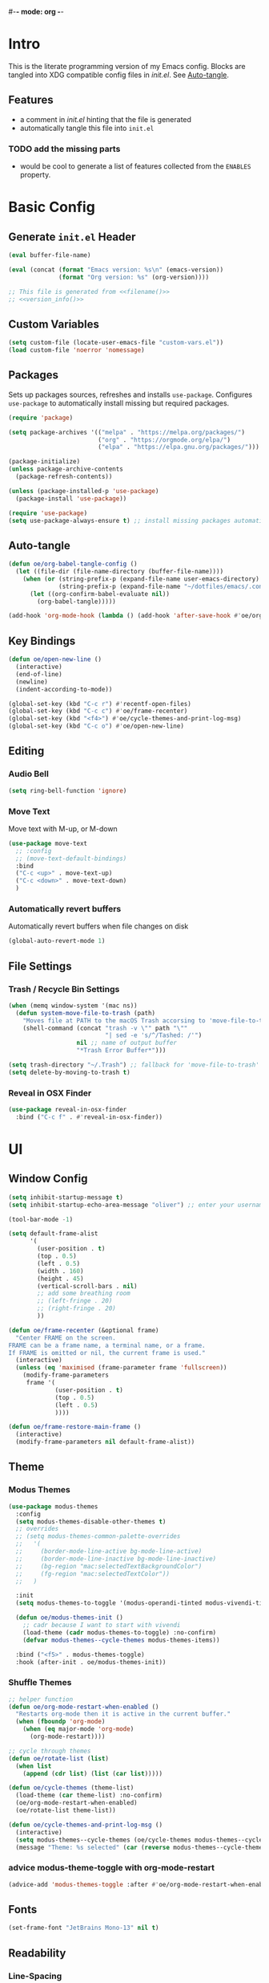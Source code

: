 #-*- mode: org -*-
#+author: Oliver Epper <oliver.epper@gmail.com>
#+property: header-args:emacs-lisp :tangle ~/.config/emacs/init.el :mkdirp yes
#+STARTUP: overview

* Intro
:PROPERTIES:
:VISIBILITY: all
:END:

This is the literate programming version of my Emacs config. Blocks are tangled into XDG compatible config files in [[~/.config/emacs/init.el][init.el]]. See [[#auto_tangle][Auto-tangle]].

** Features

- a comment in [[~/.config/emacs/init.el][init.el]] hinting that the file is generated
- automatically tangle this file into ~init.el~

*** TODO add the missing parts
- would be cool to generate a list of features collected from the =ENABLES= property.

* Basic Config

** Generate ~init.el~ Header

#+NAME: filename
#+begin_src emacs-lisp :tangle no :eval (setq org-confirm-babel-evaluate nil) :results values
  (eval buffer-file-name)
#+end_src

#+NAME: version_info
#+begin_src emacs-lisp :tangle no :eval (setq org-confirm-babel-evaluate nil) :results values
  (eval (concat (format "Emacs version: %s\n" (emacs-version))
                (format "Org version: %s" (org-version))))
#+end_src

#+begin_src emacs-lisp :noweb yes
  ;; This file is generated from <<filename()>>
  ;; <<version_info()>>
#+end_src

** Custom Variables

#+begin_src emacs-lisp
  (setq custom-file (locate-user-emacs-file "custom-vars.el"))
  (load custom-file 'noerror 'nomessage)
#+end_src

** Packages

Sets up packages sources, refreshes and installs ~use-package~. Configures ~use-package~ to automatically install missing but required packages.

#+begin_src emacs-lisp
  (require 'package)

  (setq package-archives '(("melpa" . "https://melpa.org/packages/")
                           ("org" . "https://orgmode.org/elpa/")
                           ("elpa" . "https://elpa.gnu.org/packages/")))

  (package-initialize)
  (unless package-archive-contents
    (package-refresh-contents))

  (unless (package-installed-p 'use-package)
    (package-install 'use-package))

  (require 'use-package)
  (setq use-package-always-ensure t) ;; install missing packages automatically
#+end_src

** Auto-tangle
:PROPERTIES:
:CUSTOM_ID: auto_tangle
:END:

#+begin_src emacs-lisp
  (defun oe/org-babel-tangle-config ()
    (let ((file-dir (file-name-directory (buffer-file-name))))
      (when (or (string-prefix-p (expand-file-name user-emacs-directory) file-dir)
                (string-prefix-p (expand-file-name "~/dotfiles/emacs/.config/emacs/") file-dir))
        (let ((org-confirm-babel-evaluate nil))
          (org-babel-tangle)))))

  (add-hook 'org-mode-hook (lambda () (add-hook 'after-save-hook #'oe/org-babel-tangle-config)))
#+end_src

** Key Bindings

#+begin_src emacs-lisp
  (defun oe/open-new-line ()
    (interactive)
    (end-of-line)    
    (newline)
    (indent-according-to-mode))

  (global-set-key (kbd "C-c r") #'recentf-open-files)
  (global-set-key (kbd "C-c c") #'oe/frame-recenter)
  (global-set-key (kbd "<f4>") #'oe/cycle-themes-and-print-log-msg)
  (global-set-key (kbd "C-c o") #'oe/open-new-line)
#+end_src

** Editing

*** Audio Bell

#+begin_src emacs-lisp
  (setq ring-bell-function 'ignore)
#+end_src

*** Move Text

Move text with M-up, or M-down

#+begin_src emacs-lisp
  (use-package move-text
    ;; :config
    ;; (move-text-default-bindings)
    :bind
    ("C-c <up>" . move-text-up)
    ("C-c <down>" . move-text-down)
    )
#+end_src

*** Automatically revert buffers

Automatically revert buffers when file changes on disk

#+begin_src emacs-lisp
  (global-auto-revert-mode 1)
#+end_src

** File Settings

*** Trash / Recycle Bin Settings

#+begin_src emacs-lisp
  (when (memq window-system '(mac ns))
    (defun system-move-file-to-trash (path)
      "Moves file at PATH to the macOS Trash accorsing to 'move-file-to-trash' convention. Relies on the command-line utility 'trash' to be installed."
      (shell-command (concat "trash -v \"" path "\""
                             "| sed -e 's/^/Tashed: /'")
                     nil ;; name of output buffer
                     "*Trash Error Buffer*")))

  (setq trash-directory "~/.Trash") ;; fallback for 'move-file-to-trash'
  (setq delete-by-moving-to-trash t)
#+end_src

*** Reveal in OSX Finder

#+begin_src emacs-lisp
  (use-package reveal-in-osx-finder
    :bind ("C-c f" . #'reveal-in-osx-finder))
#+end_src

* UI

** Window Config

#+begin_src emacs-lisp
  (setq inhibit-startup-message t)
  (setq inhibit-startup-echo-area-message "oliver") ;; enter your username

  (tool-bar-mode -1)

  (setq default-frame-alist
        '(
          (user-position . t)
          (top . 0.5)
          (left . 0.5)
          (width . 160)
          (height . 45)
          (vertical-scroll-bars . nil)
          ;; add some breathing room
          ;; (left-fringe . 20)
          ;; (right-fringe . 20)
          ))

  (defun oe/frame-recenter (&optional frame)
    "Center FRAME on the screen.
  FRAME can be a frame name, a terminal name, or a frame.
  If FRAME is omitted or nil, the current frame is used."
    (interactive)
    (unless (eq 'maximised (frame-parameter frame 'fullscreen))
      (modify-frame-parameters
       frame '(
               (user-position . t)
               (top . 0.5)
               (left . 0.5)
               ))))

  (defun oe/frame-restore-main-frame ()
    (interactive)
    (modify-frame-parameters nil default-frame-alist))
#+end_src

** Theme

*** Modus Themes

#+begin_src emacs-lisp
  (use-package modus-themes
    :config
    (setq modus-themes-disable-other-themes t)
    ;; overrides
    ;; (setq modus-themes-common-palette-overrides
    ;;   '(
    ;;     (border-mode-line-active bg-mode-line-active)
    ;;     (border-mode-line-inactive bg-mode-line-inactive)
    ;;     (bg-region "mac:selectedTextBackgroundColor")
    ;;     (fg-region "mac:selectedTextColor"))
    ;;   )

    :init
    (setq modus-themes-to-toggle '(modus-operandi-tinted modus-vivendi-tinted))

    (defun oe/modus-themes-init ()
      ;; cadr because I want to start with vivendi
      (load-theme (cadr modus-themes-to-toggle) :no-confirm)
      (defvar modus-themes--cycle-themes modus-themes-items))

    :bind ("<f5>" . modus-themes-toggle)
    :hook (after-init . oe/modus-themes-init))
#+end_src

*** Shuffle Themes

#+begin_src emacs-lisp
  ;; helper function
  (defun oe/org-mode-restart-when-enabled ()
    "Restarts org-mode then it is active in the current buffer."
    (when (fboundp 'org-mode)
      (when (eq major-mode 'org-mode)
        (org-mode-restart))))

  ;; cycle through themes
  (defun oe/rotate-list (list)
    (when list
      (append (cdr list) (list (car list)))))

  (defun oe/cycle-themes (theme-list)
    (load-theme (car theme-list) :no-confirm)
    (oe/org-mode-restart-when-enabled)
    (oe/rotate-list theme-list))

  (defun oe/cycle-themes-and-print-log-msg ()
    (interactive)
    (setq modus-themes--cycle-themes (oe/cycle-themes modus-themes--cycle-themes))
    (message "Theme: %s selected" (car (reverse modus-themes--cycle-themes))))
#+end_src

*** advice modus-theme-toggle with org-mode-restart

#+begin_src emacs-lisp
  (advice-add 'modus-themes-toggle :after #'oe/org-mode-restart-when-enabled)
#+end_src

** Fonts

#+begin_src emacs-lisp
  (set-frame-font "JetBrains Mono-13" nil t)
#+end_src

** Readability

*** Line-Spacing

#+begin_src emacs-lisp
  (setq-default line-spacing 0.2)
#+end_src

*** Adaptive-Wrap

#+begin_src emacs-lisp
  (use-package adaptive-wrap)

  (defun oe/enable-indent-for-wrapped-lines ()
    (visual-line-mode 1)
    (adaptive-wrap-prefix-mode 1)
    (setq-default adaptive-wrap-extra-indent 6))

  (add-hook 'text-mode-hook 'oe/enable-indent-for-wrapped-lines)
#+end_src

** Line Numbers

#+begin_src emacs-lisp
  (setq-default display-line-numbers 'visual)
  (setq-default display-line-numbers-width 3)

  (custom-set-faces
   '(line-number ((t (:inherit default :weight light))))
   '(line-number-current-line ((t (:inherit default :weight light)))))
#+end_src

** Rainbow Delimiters

https://github.com/Fanael/rainbow-delimiters

#+begin_src emacs-lisp
  (use-package rainbow-delimiters
    :hook (prog-mode . rainbow-delimiters-mode))
#+end_src

** Open with recent files

#+Begin_src emacs-lisp
  (recentf-mode 1)
  (when (file-exists-p (locate-user-emacs-file "recentf"))
    (recentf-open-files))
#+end_src

* Org Mode

** General

#+begin_src emacs-lisp
  (defun oe/configure-org-mode ()
    (require 'org-mouse)
    (setq org-return-follows-link t)
    (setq org-catch-invisible-edits 'error))

  (add-hook 'org-mode-hook #'oe/configure-org-mode)
  (add-hook 'org-mode-hook #'org-indent-mode)
#+end_src

*** Font-Faces

I took the scales from here [[https://typescale.com][typescale.com]]. Scale is `Major Second`.

#+begin_src emacs-lisp
  (defun oe/setup-org-level-faces ()
    (dolist (face '((org-level-1 . 1.424)
                    (org-level-2 . 1.266)
                    (org-level-3 . 1.125)
                    (org-level-4 . 1.0)
                    (org-level-5 . 0.889)))
      (set-face-attribute (car face) nil
                          :font "JetBrains Mono"
                          :weight 'normal
                          :height (truncate (* 130 (cdr face))))))

  (add-hook 'org-mode-hook 'oe/setup-org-level-faces)
#+end_src

*** Nicer Bullet Lists / org-superstar

#+begin_src emacs-lisp
  (use-package org-superstar
    :after org
    :init
    (setq org-superstar-item-bullet-alist
          '((?* . ?•)
            (?+ . ?•)
            (?- . ?•)))
    :hook (org-mode . org-superstar-mode))

  (setq org-superstar-leading-bullet " ")
#+end_src

*** Configure Languages for SRC blocks

**** ob-swift

#+begin_src emacs-lisp
  (use-package ob-swift)
#+end_src

**** ob-swiftui

#+begin_src emacs-lisp
  (use-package ob-swiftui
    :config
    (ob-swiftui-setup))
#+end_src

**** Load Languages

#+begin_src emacs-lisp
  (with-eval-after-load 'org
    (org-babel-do-load-languages
     'org-babel-load-languages
     '((emacs-lisp . t)
       (shell . t)
       (swift . t)
       (swiftui . t)
       (C . t))))
#+end_src

*** Structure Templates

#+begin_src emacs-lisp
  (with-eval-after-load 'org
    (require 'org-tempo)

    (add-to-list 'org-structure-template-alist '("el" . "src emacs-lisp"))
    (add-to-list 'org-structure-template-alist '("sh" . "src shell"))
    (add-to-list 'org-structure-template-alist '("clang" . "src C :includes '(stdio.h) :flags -std=c90"))
    (add-to-list 'org-structure-template-alist '("cpp" . "src C++ :includes '(iostream) :flags -std=c++20"))
    (add-to-list 'org-structure-template-alist '("sw" . "src swift"))
    (add-to-list 'org-structure-template-alist '("swui" . "src swiftui")))
#+end_src

* Completion

** corfu

[[https://github.com/minad/corfu][COmpletion in Region FUnction]]

#+begin_src emacs-lisp
  (use-package corfu
    ;; Optional customizations
    :custom
    ;; (corfu-cycle t)                ;; Enable cycling for `corfu-next/previous'
    (corfu-auto t)                 ;; Enable auto completion
    ;; (corfu-separator ?\s)          ;; Orderless field separator
    ;; (corfu-quit-at-boundary nil)   ;; Never quit at completion boundary
    ;; (corfu-quit-no-match nil)      ;; Never quit, even if there is no match
    ;; (corfu-preview-current nil)    ;; Disable current candidate preview
    ;; (corfu-preselect 'prompt)      ;; Preselect the prompt
    ;; (corfu-on-exact-match nil)     ;; Configure handling of exact matches
    ;; (corfu-scroll-margin 5)        ;; Use scroll margin

    ;; Enable Corfu only for certain modes.
    ;; :hook ((prog-mode . corfu-mode)
    ;;        (shell-mode . corfu-mode)
    ;;        (eshell-mode . corfu-mode))

    ;; Recommended: Enable Corfu globally.
    ;; This is recommended since Dabbrev can be used globally (M-/).
    ;; See also `corfu-exclude-modes'.
    :init
    (global-corfu-mode))
#+end_src

** cape

[[https://github.com/minad/cape][Completion At Point Extensions]]

#+begin_src emacs-lisp
  (use-package cape
    :init
    (add-to-list 'completion-at-point-functions #'cape-abbrev)
    (add-to-list 'completion-at-point-functions #'cape-dabbrev)
    (add-to-list 'completion-at-point-functions #'cape-elisp-block)
    (add-to-list 'completion-at-point-functions #'cape-file)
    )
#+end_src

** vertico

[[https://github.com/minad/vertico][VERTical Interactive Completion]]

#+begin_src emacs-lisp
  (use-package vertico
    :init
    (vertico-mode))
#+end_src

** orderless

[[https://github.com/oantolin/orderless][orderless]]

#+begin_src emacs-lisp
  (use-package orderless
    :custom
    (completion-styles '(orderless basic))
    (completion-category-overrides '((file (styles basic partial-completion)))))
#+end_src

** marginalia

[[https://github.com/minad/marginalia][marginalia]]

#+begin_src emacs-lisp
  (use-package marginalia
    :init
    (marginalia-mode))
#+end_src

** which key

[[https://github.com/justbur/emacs-which-key][which-key]]

#+begin_src emacs-lisp
  (use-package which-key
    :defer 0
    :diminish which-key-mode
    :config
    (which-key-mode)
    (setq which-key-idle-delay 0.5))
#+end_src

* IDE-Features

** Shell Scripts
:PROPERTIES:
:ENABLES:  automatically check shell scripts via =shellcheck=
:END:

#+begin_src emacs-lisp
  (defun oe/flymake-show-buffer-diagnostics ()
    "Show the flymake buffer and focus on it."
    (interactive)
    (flymake-show-buffer-diagnostics)
    (other-window 1))

  (use-package flymake-shellcheck
    :commands flymake-shellcheck-load
    :init
    (add-hook 'sh-mode-hook 'flymake-shellcheck-load)
    (add-hook 'sh-mode-hook 'flymake-mode)
    :bind ("<f6>" . oe/flymake-show-buffer-diagnostics))
#+end_src

** CMake

#+begin_src emacs-lisp
  (use-package cmake-mode)
  (setq auto-mode-alist
        (append
         '(("CMakeLists\\.txt\\'" . cmake-mode))
         '(("\\.cmake\\'" . cmake-mode))
         auto-mode-alist))
#+end_src

** lsp

[[https://emacs-lsp.github.io/lsp-mode/][Language Server Protocol Support for Emacs]]

#+begin_src emacs-lisp
  (use-package lsp-mode)
  ;; (use-package lsp-mode
  ;;   :custom
  ;;   (lsp-completion-provider :none)
  ;;   )
#+end_src

** Tree-Sitter

[[https://emacs-tree-sitter.github.io][Emacs Tree Sitter]]

#+begin_src emacs-lisp
  (use-package tree-sitter)
  (use-package tree-sitter-langs)
#+end_src

* Disabled
:PROPERTIES:
:header-args:emacs-lisp: :tangle no
:END:

